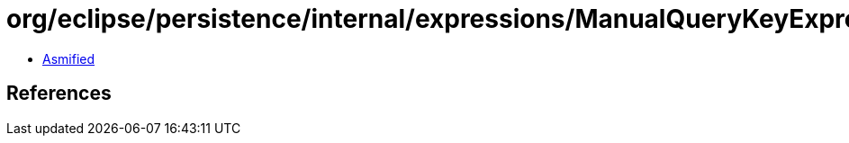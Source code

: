 = org/eclipse/persistence/internal/expressions/ManualQueryKeyExpression.class

 - link:ManualQueryKeyExpression-asmified.java[Asmified]

== References

